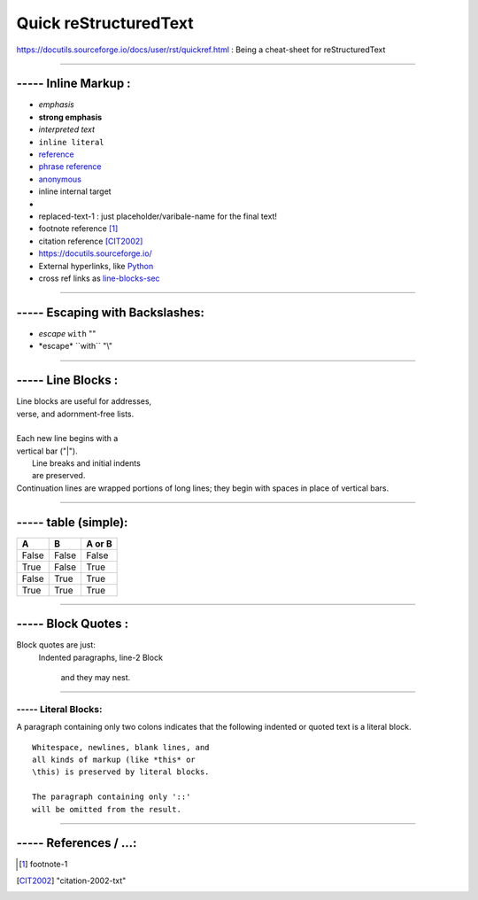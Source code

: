 
Quick reStructuredText
===================================
https://docutils.sourceforge.io/docs/user/rst/quickref.html  :
Being a cheat-sheet for reStructuredText

------------------------------------------------------------------------------

----- Inline Markup :
------------------------------------
- *emphasis*
- **strong emphasis**
- `interpreted text`
- ``inline literal``
- reference_
- `phrase reference`_
- anonymous__
- _`inline internal target`
- |substitution reference|
- |substitution-reference-1|
- footnote reference [1]_
- citation reference [CIT2002]_
- https://docutils.sourceforge.io/
- External hyperlinks, like `Python <https://www.python.org/>`_
- cross ref links as line-blocks-sec_

------------------------------------------------------------------------------

----- Escaping with Backslashes:
---------------------------------------
- *escape* ``with`` "\"
- \*escape* \``with`` "\\"

..  _line-blocks-sec:

------------------------------------------------------------------------------

----- Line Blocks :
------------------------------------
| Line blocks are useful for addresses,
| verse, and adornment-free lists.
|
| Each new line begins with a
| vertical bar ("|").
|     Line breaks and initial indents
|     are preserved.
| Continuation lines are wrapped
  portions of long lines; they begin
  with spaces in place of vertical bars.

.............................................................

----- table (simple):
------------------------------------
=====  =====  ======
  A      B    A or B
=====  =====  ======
False  False  False
True   False  True
False  True   True
True   True   True
=====  =====  ======

_________________________________________

----- Block Quotes :
------------------------------------
Block quotes are just:
    Indented paragraphs,
    line-2 Block

        and they may nest.

.............................................................

----- Literal Blocks:
_______________________
A paragraph containing only two colons indicates that the following indented or quoted text is a literal block.

::

  Whitespace, newlines, blank lines, and
  all kinds of markup (like *this* or
  \this) is preserved by literal blocks.

  The paragraph containing only '::'
  will be omitted from the result.

.....................................................


----- References / ...:
-----------------------------------------
.. |substitution reference| image::  ./python-docutils-1.png
.. |substitution-reference-1| replace::  replaced-text-1 : just placeholder/varibale-name for the final text!
.. _reference:  https://docutils.sourceforge.io/docs/user/rst/quickref.html
.. _phrase reference:  https://docutils.sourceforge.io/docs/user/rst/quickref.html
.. _reference:  https://docutils.sourceforge.io/docs/user/rst/quickref.html
.. [1] footnote-1
.. [CIT2002] "citation-2002-txt"
__ reference_

